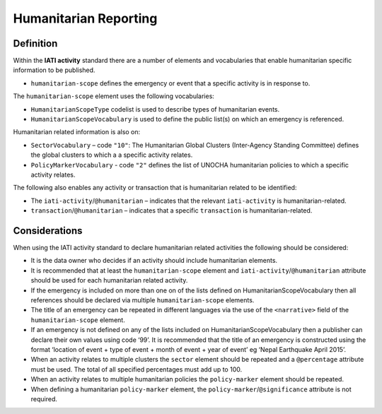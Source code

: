 Humanitarian Reporting
======================

Definition
----------
Within the **IATI activity** standard there are a number of elements and vocabularies that enable humanitarian specific information to be published.

* ``humanitarian-scope`` defines the emergency or event that a specific activity is in response to.

The ``humanitarian-scope`` element uses the following vocabularies:

* ``HumanitarianScopeType`` codelist is used to describe types of humanitarian events.
* ``HumanitarianScopeVocabulary`` is used to define the public list(s) on which an emergency is referenced.

Humanitarian related information is also on:

* ``SectorVocabulary`` –  code ``"10"``: The Humanitarian Global Clusters (Inter-Agency Standing Committee) defines the global clusters to which a a specific activity relates.
* ``PolicyMarkerVocabulary`` - code ``"2"`` defines the list of UNOCHA humanitarian policies to which a specific activity relates.

The following also enables any activity or transaction that is humanitarian related to be identified:

* The ``iati-activity``/``@humanitarian`` – indicates that the relevant ``iati-activity``  is humanitarian-related.
* ``transaction``/``@humanitarian`` – indicates that a specific ``transaction`` is humanitarian-related.


Considerations
--------------
When using the IATI activity standard to declare humanitarian related activities the following should be considered:

* It is the data owner who decides if an activity should include humanitarian elements.
* It is recommended that at least the ``humanitarian-scope`` element and  ``iati-activity``/``@humanitarian``  attribute should be used for each humanitarian related activity.
* If the emergency is included on more than one on of the lists defined on HumanitarianScopeVocabulary then all references should be declared via multiple ``humanitarian-scope`` elements.
* The title of an emergency can be repeated in different languages via the use of the  ``<narrative>``  field of the ``humanitarian-scope`` element.
* If an emergency is not defined on any of the lists included on HumanitarianScopeVocabulary then a publisher can declare their own values using code ‘99’. It is recommended that the title of an emergency is constructed using the format ‘location of event + type of event + month of event + year of event’ eg ‘Nepal Earthquake April 2015’.
* When an activity relates to multiple clusters the ``sector`` element should be repeated and a ``@percentage`` attribute must be used. The total of all specified percentages must add up to 100.
* When an activity relates to multiple humanitarian policies the ``policy-marker`` element should be repeated.
* When defining a humanitarian ``policy-marker`` element, the ``policy-marker``/``@significance`` attribute is not required.
